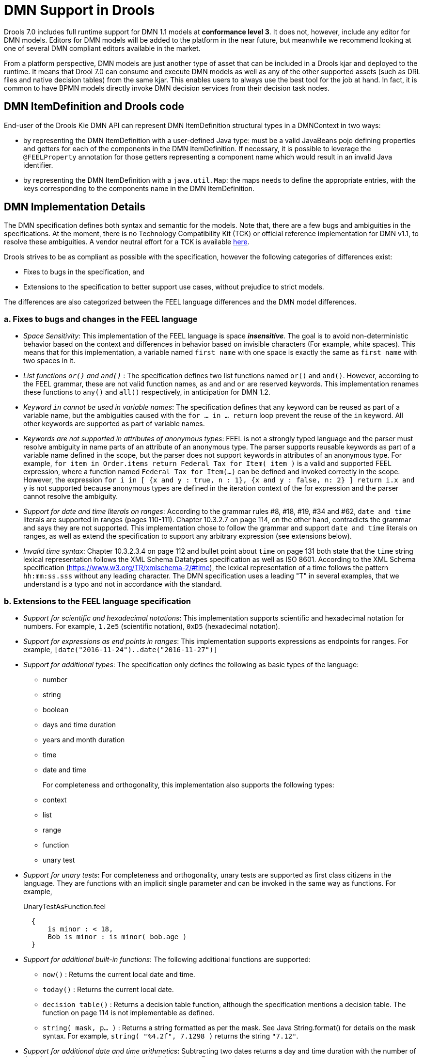 [#dmn_support_in_drools]
= DMN Support in Drools
:imagesdir: ..

Drools 7.0 includes full runtime support for DMN 1.1 models at *conformance level 3*. It does not, however, include any editor for DMN models. Editors for DMN models will be
added to the platform in the near future, but meanwhile we recommend looking at one of several DMN compliant editors available in the market.

From a platform perspective, DMN models are just another type of asset that can be included in a Drools kjar and deployed to the runtime. It means that Drool 7.0 can consume and
execute DMN models as well as any of the other supported assets (such as DRL files and native decision tables) from the same kjar. This enables users to always use the best tool for
the job at hand. In fact, it is common to have BPMN models directly invoke DMN decision services from their decision task nodes.

[#dmn_support_in_drools_itemdefinition]
== DMN ItemDefinition and Drools code
End-user of the Drools Kie DMN API can represent DMN ItemDefinition structural types in a DMNContext in two ways:

* by representing the DMN ItemDefinition with a user-defined Java type: must be a valid JavaBeans pojo defining properties and getters for each of the components in the DMN ItemDefinition. If necessary, it is possible to leverage the `@FEELProperty` annotation for those getters representing a component name which would result in an invalid Java identifier.
* by representing the DMN ItemDefinition with a `java.util.Map`: the maps needs to define the appropriate entries, with the keys corresponding to the components name in the DMN ItemDefinition.

[#dmn_support_in_drools_details]
== DMN Implementation Details

The DMN specification defines both syntax and semantic for the models. Note that, there are a few bugs and ambiguities in the specifications. At the moment, there is no Technology Compatibility Kit (TCK) or official reference implementation for DMN v1.1, to resolve these ambiguities. A vendor neutral effort for a TCK is available https://dmn-tck.github.io/tck[here].

Drools strives to be as compliant as possible with the specification, however the following categories of differences exist:

* Fixes to bugs in the specification, and 
* Extensions to the specification to better support use cases, without prejudice to strict models.

The differences are also categorized between the FEEL language differences and the DMN model differences.

=== a. Fixes to bugs and changes in the FEEL language

* __Space Sensitivity__: This implementation of the FEEL language is space *__insensitive__*. The goal is to avoid
non-deterministic behavior based on the context and differences in behavior based on invisible characters (For example,
 white spaces). This means that for this implementation, a variable named `first name` with one space is exactly
 the same as `first  name` with two spaces in it.

* __List functions `or()` and `and()` __: The specification defines two list functions named `or()` and `and()`. However,
according to the FEEL grammar, these are not valid function names, as `and` and `or` are reserved keywords.
 This implementation renames these functions to `any()` and `all()` respectively, in anticipation for DMN 1.2.

* __Keyword `in` cannot be used in variable names__: The specification defines that any keyword can be reused as part
 of a variable name, but the ambiguities caused with the `for ... in ... return` loop prevent the reuse of the `in`
 keyword. All other keywords are supported as part of variable names.

* __Keywords are not supported in attributes of anonymous types__: FEEL is not a strongly typed language and the parser must resolve ambiguity in name parts of an attribute of an anonymous type. The parser supports reusable keywords as part of a variable name defined in the scope, but the parser does not support keywords in attributes of an anonymous type. For example, `for item in Order.items return Federal Tax for Item( item )` is a valid and supported FEEL expression, where a function named `Federal Tax for Item(...)` can be defined and invoked correctly in the scope. However, the expression `for i in [ {x and y : true, n : 1}, {x and y : false, n: 2} ] return i.x and y` is not supported because anonymous types are defined in the iteration context of the for expression and the parser cannot resolve the ambiguity.

* __Support for date and time literals on ranges__: According to the grammar rules #8, #18, #19, #34 and #62, `date
 and time` literals are supported in ranges (pages 110-111). Chapter 10.3.2.7 on page 114, on the other hand, contradicts
 the grammar and says they are not supported. This implementation chose to follow the grammar and support `date and
 time` literals on ranges, as well as extend the specification to support any arbitrary expression (see extensions below).

* __Invalid time syntax__: Chapter 10.3.2.3.4 on page 112 and bullet point about `time` on page 131 both state that
 the `time` string lexical representation follows the XML Schema Datatypes specification as well as ISO 8601. According
 to the XML Schema specification (https://www.w3.org/TR/xmlschema-2/#time), the lexical representation of a time follows
 the pattern `hh:mm:ss.sss` without any leading character. The DMN specification uses a leading "T" in several examples,
 that we understand is a typo and not in accordance with the standard.

=== b. Extensions to the FEEL language specification

* __Support for scientific and hexadecimal notations__: This implementation supports scientific and hexadecimal
  notation for numbers. For example, `1.2e5` (scientific notation), `0xD5` (hexadecimal notation).

* __Support for expressions as end points in ranges__: This implementation supports expressions as endpoints
  for ranges. For example, `[date("2016-11-24")..date("2016-11-27")]`

* __Support for additional types__: The specification only defines the following as basic types of the language:
  ** number
  ** string
  ** boolean
  ** days and time duration
  ** years and month duration
  ** time
  ** date and time
+
For completeness and orthogonality, this implementation also supports the following types:

  ** context
  ** list
  ** range
  ** function
  ** unary test

* __Support for unary tests__: For completeness and orthogonality, unary tests are supported
  as first class citizens in the language. They are functions with an implicit single
  parameter and can be invoked in the same way as functions. For example,
+
[source,json]
.UnaryTestAsFunction.feel
----
  {
      is minor : < 18,
      Bob is minor : is minor( bob.age )
  }
----

* __Support for additional built-in functions__: The following additional functions are supported:

  ** `now()` : Returns the current local date and time.
  ** `today()` : Returns the current local date.
  ** `decision table()` : Returns a decision table function, although the specification mentions a decision table.
  The function on page 114 is not implementable as defined.
  ** `string( mask, p... )` : Returns a string formatted as per the mask. See Java String.format() for
  details on the mask syntax. For example, `string( "%4.2f", 7.1298 )` returns the string `"7.12"`.

* __Support for additional date and time arithmetics__: Subtracting two dates returns a day and time duration with the number of days between the two
  dates, ignoring daylight savings. For example,
+
[source,json]
.DateArithmetic.feel
----
date( "2017-05-12" ) - date( "2017-04-25" ) = duration( "P17D" )
----

=== c. Fixes to bugs and changes to the DMN model

* __Support for types with spaces on names__: The DMN XML schema defines type refs as QNames.
  The QNames do not allow spaces. Therefore, it is not possible to use types like FEEL `date and time`,
  `days and time duration` or `years and months duration`. This implementation does parse such
  typerefs as strings and allows type names with spaces. However, in order to comply with the XML schema,
  it also adds the following aliases to such types that can be used instead:

  ** `date and time` = `dateTime`
  ** `days and time duration` = `duration` or `dayTimeDuration`
  ** `years and months duration` = `duration` or `yearMonthDuration`
+
Note that, for the "duration" types, the user can simply use `duration` and the engine will
infer the proper duration, either `days and time duration` or `years and months duration`.

=== d. Extensions to the DMN model specification

* __Lists support heterogeneous element types__: Currently this implementation supports
  lists with heterogeneous element types. This is an experimental extension and does limit the
  functionality of some functions and filters. This decision will be re-evaluated in the future.

* __TypeRef link between Decision Tables and Item Definitions__: On decision tables/input clause,
  if no values list is defined, the engine automatically checks the type reference and applies the
  allowed values check if it is defined.
